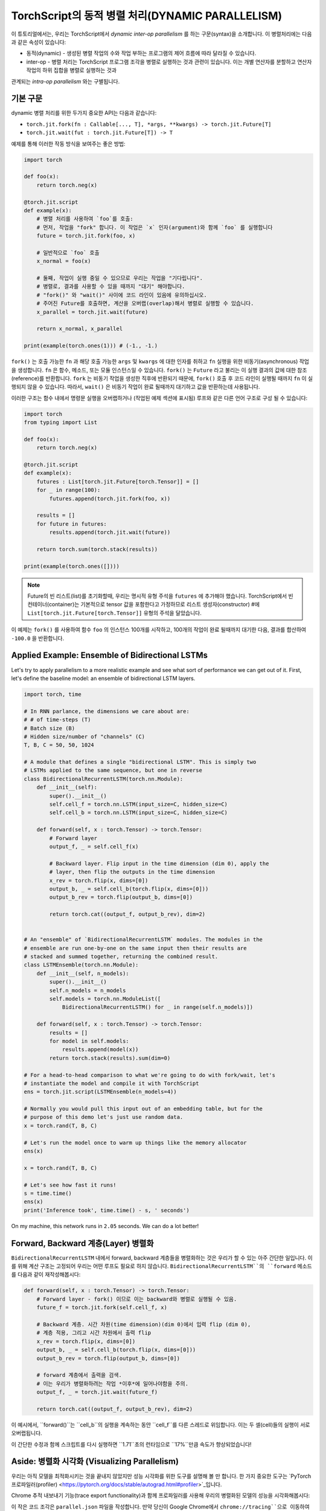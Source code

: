 TorchScript의 동적 병렬 처리(DYNAMIC PARALLELISM)
==================================================

이 튜토리얼에서는, 우리는 TorchScript에서 *dynamic inter-op parallelism* 를 하는 구문(syntax)을 소개합니다.
이 병렬처리에는 다음과 같은 속성이 있습니다:

* 동적(dynamic) - 생성된 병렬 작업의 수와 작업 부하는 프로그램의 제어 흐름에 따라 달라질 수 있습니다.
* inter-op - 병렬 처리는 TorchScript 프로그램 조각을 병렬로 실행하는 것과 관련이 있습니다. 이는 개별 연산자를 분할하고 연산자 작업의 하위 집합을 병렬로 실행하는 것과
관계되는 *intra-op parallelism* 와는 구별됩니다.

기본 구문
------------

dynamic 병렬 처리를 위한 두가지 중요한 API는 다음과 같습니다:

* ``torch.jit.fork(fn : Callable[..., T], *args, **kwargs) -> torch.jit.Future[T]``
* ``torch.jit.wait(fut : torch.jit.Future[T]) -> T``

예제를 통해 이러한 작동 방식을 보여주는 좋은 방법:

.. code-block:: python

    import torch

    def foo(x):
        return torch.neg(x)

    @torch.jit.script
    def example(x):
        # 병렬 처리를 사용하여 `foo`를 호출:
        # 먼저, 작업을 "fork" 합니다. 이 작업은 `x` 인자(argument)와 함께 `foo` 를 실행합니다
        future = torch.jit.fork(foo, x)

        # 일반적으로 `foo` 호출
        x_normal = foo(x)

        # 둘째, 작업이 실행 중일 수 있으므로 우리는 작업을 "기다립니다".
        # 병렬로, 결과를 사용할 수 있을 때까지 "대기" 해야합니다.
        # "fork()" 와 "wait()" 사이에 코드 라인이 있음에 유의하십시오.
        # 주어진 Future를 호출하면, 계산을 오버랩(overlap)해서 병렬로 실행할 수 있습니다.
        x_parallel = torch.jit.wait(future)

        return x_normal, x_parallel

    print(example(torch.ones(1))) # (-1., -1.)


``fork()`` 는 호출 가능한 ``fn`` 과 해당 호출 가능한  ``args`` 및  ``kwargs`` 에 대한 인자를 취하고  ``fn`` 실행을 위한 비동기(asynchronous) 작업을 생성합니다.
``fn`` 은 함수, 메소드, 또는 모듈 인스턴스일 수 있습니다. ``fork()`` 는  ``Future`` 라고 불리는 이 실행 결과의 값에 대한 참조(reference)를 반환합니다.
``fork`` 는 비동기 작업을 생성한 직후에 반환되기 때문에,  ``fork()`` 호출 후 코드 라인이 실행될 때까지 ``fn`` 이 실행되지 않을 수 있습니다.
따라서, ``wait()`` 은 비동기 작업이 완료 될때까지 대기하고 값을 반환하는데 사용됩니다.

이러한 구조는 함수 내에서 명령문 실행을 오버랩하거나 (작업된 예제 섹션에 표시됨) 루프와 같은 다른 언어 구조로 구성 될 수 있습니다:

.. code-block:: python

    import torch
    from typing import List

    def foo(x):
        return torch.neg(x)

    @torch.jit.script
    def example(x):
        futures : List[torch.jit.Future[torch.Tensor]] = []
        for _ in range(100):
            futures.append(torch.jit.fork(foo, x))

        results = []
        for future in futures:
            results.append(torch.jit.wait(future))

        return torch.sum(torch.stack(results))

    print(example(torch.ones([])))

.. note::

    Future의 빈 리스트(list)를 초기화할때, 우리는 명시적 유형 주석을  ``futures`` 에 추가해야 했습니다.
    TorchScript에서 빈 컨테이너(container)는 기본적으로 tensor 값을 포함한다고 가정하므로
    리스트 생성자(constructor) #에  ``List[torch.jit.Future[torch.Tensor]]`` 유형의 주석을 달았습니다.

이 예제는  ``fork()`` 를 사용하여 함수  ``foo`` 의 인스턴스 100개를 시작하고, 100개의 작업이 완료 될때까지
대기한 다음, 결과를 합산하여  ``-100.0`` 을 반환합니다.

Applied Example: Ensemble of Bidirectional LSTMs
------------------------------------------------

Let's try to apply parallelism to a more realistic example and see what sort
of performance we can get out of it. First, let's define the baseline model: an
ensemble of bidirectional LSTM layers.

.. code-block:: python

    import torch, time

    # In RNN parlance, the dimensions we care about are:
    # # of time-steps (T)
    # Batch size (B)
    # Hidden size/number of "channels" (C)
    T, B, C = 50, 50, 1024

    # A module that defines a single "bidirectional LSTM". This is simply two
    # LSTMs applied to the same sequence, but one in reverse
    class BidirectionalRecurrentLSTM(torch.nn.Module):
        def __init__(self):
            super().__init__()
            self.cell_f = torch.nn.LSTM(input_size=C, hidden_size=C)
            self.cell_b = torch.nn.LSTM(input_size=C, hidden_size=C)

        def forward(self, x : torch.Tensor) -> torch.Tensor:
            # Forward layer
            output_f, _ = self.cell_f(x)

            # Backward layer. Flip input in the time dimension (dim 0), apply the
            # layer, then flip the outputs in the time dimension
            x_rev = torch.flip(x, dims=[0])
            output_b, _ = self.cell_b(torch.flip(x, dims=[0]))
            output_b_rev = torch.flip(output_b, dims=[0])

            return torch.cat((output_f, output_b_rev), dim=2)


    # An "ensemble" of `BidirectionalRecurrentLSTM` modules. The modules in the
    # ensemble are run one-by-one on the same input then their results are
    # stacked and summed together, returning the combined result.
    class LSTMEnsemble(torch.nn.Module):
        def __init__(self, n_models):
            super().__init__()
            self.n_models = n_models
            self.models = torch.nn.ModuleList([
                BidirectionalRecurrentLSTM() for _ in range(self.n_models)])

        def forward(self, x : torch.Tensor) -> torch.Tensor:
            results = []
            for model in self.models:
                results.append(model(x))
            return torch.stack(results).sum(dim=0)

    # For a head-to-head comparison to what we're going to do with fork/wait, let's
    # instantiate the model and compile it with TorchScript
    ens = torch.jit.script(LSTMEnsemble(n_models=4))

    # Normally you would pull this input out of an embedding table, but for the
    # purpose of this demo let's just use random data.
    x = torch.rand(T, B, C)

    # Let's run the model once to warm up things like the memory allocator
    ens(x)

    x = torch.rand(T, B, C)

    # Let's see how fast it runs!
    s = time.time()
    ens(x)
    print('Inference took', time.time() - s, ' seconds')

On my machine, this network runs in ``2.05`` seconds. We can do a lot better!

Forward, Backward 계층(Layer) 병렬화
-----------------------------------------

``BidirectionalRecurrentLSTM`` 내에서 forward, backward 계층들을 병렬화하는 것은 우리가 할 수 있는 아주 간단한 일입니다.
이를 위해 계산 구조는 고정되어 우리는 어떤 루프도 필요로 하지 않습니다.
``BidirectionalRecurrentLSTM``의 ``forward`` 메소드를 다음과 같이 재작성해봅시다:

.. code-block:: python

        def forward(self, x : torch.Tensor) -> torch.Tensor:
            # Forward layer - fork() 이므로 이는 backward와 병렬로 실행될 수 있음.
            future_f = torch.jit.fork(self.cell_f, x)

            # Backward 계층. 시간 차원(time dimension)(dim 0)에서 입력 flip (dim 0),
            # 계층 적용, 그리고 시간 차원에서 출력 flip
            x_rev = torch.flip(x, dims=[0])
            output_b, _ = self.cell_b(torch.flip(x, dims=[0]))
            output_b_rev = torch.flip(output_b, dims=[0])

            # forward 계층에서 출력을 검색.
            # 이는 우리가 병렬화하려는 작업 *이후*에 일어나야함을 주의.
            output_f, _ = torch.jit.wait(future_f)

            return torch.cat((output_f, output_b_rev), dim=2)

이 예시에서, ``forward()``는 ``cell_b``의 실행을 계속하는 동안 ``cell_f``를 다른 스레드로 위임합니다.
이는 두 셀(cell)들의 실행이 서로 오버랩됩니다.

이 간단한 수정과 함께 스크립트를 다시 실행하면 ``1.71``초의 런타임으로 ``17%``만큼 속도가 향상되었습니다!

Aside: 병렬화 시각화 (Visualizing Parallelism)
------------------------------

우리는 아직 모델을 최적화시키는 것을 끝내지 않았지만 성능 시각화를 위한 도구를 설명해 볼 만 합니다.
한 가지 중요한 도구는  `PyTorch 프로파일러(profiler) <https://pytorch.org/docs/stable/autograd.html#profiler>`_입니다.

Chrome 추적 내보내기 기능(trace export functionality)과 함께 프로파일러를 사용해
우리의 병렬화된 모델의 성능을 시각화해봅시다:

.. code-block:: python
    with torch.autograd.profiler.profile() as prof:
        ens(x)
    prof.export_chrome_trace('parallel.json')

이 작은 코드 조각은 ``parallel.json`` 파일을 작성합니다.
만약 당신이 Google Chrome에서 ``chrome://tracing``으로 이동하여 ``Load`` 버튼을 클릭하고
JSON 파일을 로드하면 다음과 같은 타임라인을 볼게 될 겁니다:

.. image:: https://i.imgur.com/rm5hdG9.png

타임라인의 가로축은 시간을, 세로축은 실행 스레드를 나타냅니다.
보다시피 한 번에 두 개의 ``lstm``를 실행하고 있습니다.
이것은 bidirectional(forward, backward) 계층을 병렬화하기 위해 노력한 결과입니다.

앙상블(Ensemble) 에서의 병렬화 모델
------------------------------------

당신은 이 코드에 더 많은 병렬화 기회가 있다는 것을 눈치챘을지도 모릅니다:
우리는 ``LSTMEnsemble``에 포함된 모델들을 서로 병렬로 실행할 수도 있습니다.
이렇게 하기 위한 방법은 아주 간단합니다. 바로 ``LSTMEnsemble``의 ``forward`` 메소드를 변경하는 방법입니다.

.. code-block:: python

        def forward(self, x : torch.Tensor) -> torch.Tensor:
            # 각 모델을 위한 작업 실행
            futures : List[torch.jit.Future[torch.Tensor]] = []
            for model in self.models:
                futures.append(torch.jit.fork(model, x))

            # 실행된 작업들에서 결과 수집
            results : List[torch.Tensor] = []
            for future in futures:
                results.append(torch.jit.wait(future))

            return torch.stack(results).sum(dim=0)

또는, 만약 당신이 간결함을 중요하게 생각한다면 목록 이해력(list comprehension)를 사용할 수 있습니다.

.. code-block:: python

        def forward(self, x : torch.Tensor) -> torch.Tensor:
            futures = [torch.jit.fork(model, x) for model in self.models]
            results = [torch.jit.wait(fut) for fut in futures]
            return torch.stack(results).sum(dim=0)

인트로에서 설명했듯이, 우리는 루프를 사용해 앙상블의 각 모델들에 대한 작업을 나눴습니다.
그리고 모든 작업이 완료될 때까지 기다릴 다른 루프를 사용했습니다.
이는 더 많은 계산의 오버랩을 제공합니다.

이 작은 업데이트로 스크립트는 ``1.4`` 안에 실행되어 총 ``32%``만큼 속도가 향상되었습니다!
단 두 줄의 코드인 것에 비해 좋은 효과입니다.

또한 Chrome 추적기(tracer)를 다시 사용해 진행 상황을 볼 수 있습니다:

.. image:: https://i.imgur.com/kA0gyQm.png

이제 모든 ``LSTM`` 인스턴스가 완전히 병렬로 실행되는 것을 볼 수 있습니다.

결론
----------

이 튜토리얼에서 우리는 TorchScript에서 dynamic, inter-op parallelism를 수행하기 위한 기본 API인
``fork()``와 ``wait()``에 대해 배웠습니다. 이러한 함수들을 사용해 TorchScript 코드에서
함수, 메소드, 또는 ``Modules``의 실행을 병렬화하는 몇 가지 일반적인 사용 패턴도 보았습니다.
마지막으로, 이 기술을 사용해 모델을 최적화하는 예를 훑어보고, PyTorch에서 사용 가능
성능 측정 및 시각화 도구를 살펴보았습니다.